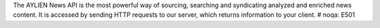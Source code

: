 The AYLIEN News API is the most powerful way of sourcing, searching and syndicating analyzed and enriched news content. It is accessed by sending HTTP requests to our server, which returns information to your client.   # noqa: E501


